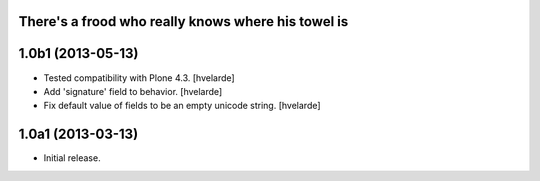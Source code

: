 There's a frood who really knows where his towel is
---------------------------------------------------

1.0b1 (2013-05-13)
------------------

- Tested compatibility with Plone 4.3. [hvelarde]

- Add 'signature' field to behavior. [hvelarde]

- Fix default value of fields to be an empty unicode string. [hvelarde]


1.0a1 (2013-03-13)
------------------

- Initial release.
